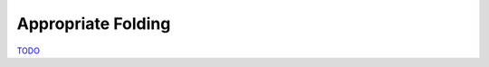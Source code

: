 .. Folds

Appropriate Folding
===================

`TODO <https://github.com/input-output-hk/hs-opt-handbook.github.io/issues/43>`_
